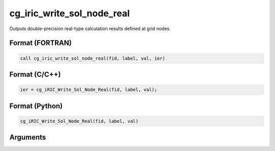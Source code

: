 cg_iric_write_sol_node_real
============================

Outputs double-precision real-type calculation results defined at grid nodes.

Format (FORTRAN)
------------------
.. code-block:: fortran

   call cg_iric_write_sol_node_real(fid, label, val, ier)

Format (C/C++)
----------------
.. code-block:: c

   ier = cg_iRIC_Write_Sol_Node_Real(fid, label, val);

Format (Python)
----------------
.. code-block:: python

   cg_iRIC_Write_Sol_Node_Real(fid, label, val)

Arguments
---------

.. csv-table:: Arguments of cg_iric_write_sol_node_real
   :file: cg_iric_write_sol_node_real_args.csv
   :header-rows: 1
